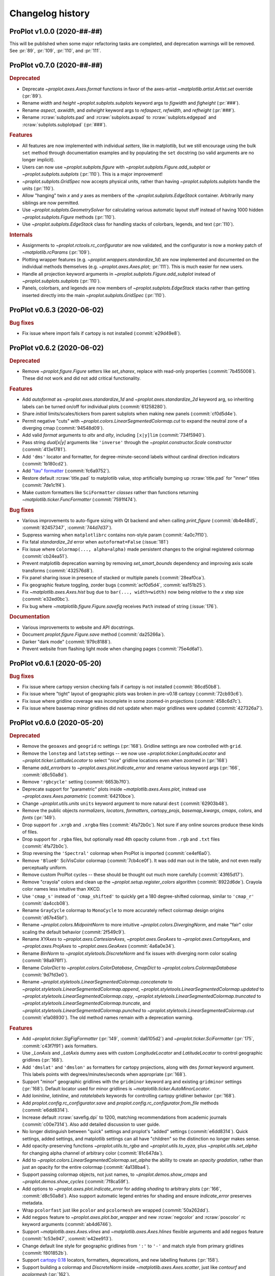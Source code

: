 ..
  Valid rubrics:
  - Deprecated
  - Features
  - Bug fixes
  - Internals
  - Documentation

=================
Changelog history
=================

ProPlot v1.0.0 (2020-##-##)
===========================
This will be published when some major refactoring tasks are completed,
and deprecation warnings will be removed. See :pr:`89`, :pr:`109`, :pr:`110`,
and :pr:`111`.

ProPlot v0.7.0 (2020-##-##)
===========================
.. rubric:: Deprecated

- Deprecate `~proplot.axes.Axes.format` functions in favor of the axes-artist
  `~matplotlib.artist.Artist.set` override (:pr:`89`).
- Rename `width` and `height` `~proplot.subplots.subplots` keyword args to
  `figwidth` and `figheight` (:pr:`###`).
- Rename `aspect`, `axwidth`, and `axheight` keyword args to `refaspect`,
  `refwidth`, and `refheight` (:pr:`###`).
- Rename :rcraw:`subplots.pad` and :rcraw:`subplots.axpad` to
  :rcraw:`subplots.edgepad` and :rcraw:`subplots.subplotpad` (:pr:`###`).

.. rubric:: Features

- All features are now implemented with individual *setters*, like in
  matplotlib, but we still encourage using the bulk ``set`` method through
  documentation examples and by populating the ``set`` docstring (so valid
  arguments are no longer implicit).
- Users can now use `~proplot.subplots.figure` with
  `~proplot.subplots.Figure.add_subplot` *or* `~proplot.subplots.subplots`
  (:pr:`110`). This is a major improvement!
- `~proplot.subplots.GridSpec` now accepts physical units, rather than having
  `~proplot.subplots.subplots` handle the units (:pr:`110`).
- Allow "hanging" twin *x* and *y* axes as members of the
  `~proplot.subplots.EdgeStack` container. Arbitrarily many siblings are now
  permitted.
- Use `~proplot.subplots.GeometrySolver` for calculating various automatic
  layout stuff instead of having 1000 hidden `~proplot.subplots.Figure`
  methods (:pr:`110`).
- Use `~proplot.subplots.EdgeStack` class for handling stacks of colorbars,
  legends, and text (:pr:`110`).

.. rubric:: Internals

- Assignments to `~proplot.rctools.rc_configurator` are now validated, and
  the configurator is now a monkey patch of `~matplotlib.rcParams`
  (:pr:`109`).
- Plotting wrapper features (e.g. `~proplot.wrappers.standardize_1d`) are now
  implemented and documented on the individual methods themselves (e.g.
  `~proplot.axes.Axes.plot`; :pr:`111`).  This is much easier for new users.
- Handle all projection keyword arguments in
  `~proplot.subplots.Figure.add_subplot` instead of
  `~proplot.subplots.subplots` (:pr:`110`).
- Panels, colorbars, and legends are now members of
  `~proplot.subplots.EdgeStack` stacks rather than getting inserted directly
  into the main `~proplot.subplots.GridSpec` (:pr:`110`).

ProPlot v0.6.3 (2020-06-02)
===========================

.. rubric:: Bug fixes

* Fix issue where import fails if cartopy is not installed (:commit:`e29d49e8`).

ProPlot v0.6.2 (2020-06-02)
===========================

.. rubric:: Deprecated

* Remove `~proplot.figure.Figure` setters like `set_sharex`, replace with
  read-only properties (:commit:`7b455008`). These did not work and did not
  add critical functionality.

.. rubric:: Features

* Add `autoformat` as `~proplot.axes.standardize_1d` and
  `~proplot.axes.standardize_2d` keyword arg, so inheriting labels can
  be turned on/off for individual plots (:commit:`61258280`).
* Share *initial* limits/scales/tickers from parent subplots when making
  new panels (:commit:`cf0d5d4e`).
* Permit negative "cuts" with `~proplot.colors.LinearSegmentedColormap.cut`
  to expand the neutral zone of a diverging cmap (:commit:`94548d09`).
* Add valid `format` arguments to `altx` and `alty`, including ``[x|y]lim``
  (:commit:`734f5940`).
* Pass string `dual[x|y]` arguments like ``'inverse'`` through the
  `~proplot.constructor.Scale` constructor (:commit:`413e1781`).
* Add ``'dms'`` locator and formatter, for degree-minute-second labels
  without cardinal direction indicators (:commit:`1b180cd2`).
* Add `"tau" formatter <https://tauday.com/tau-manifesto>`__
  (:commit:`fc6a9752`).
* Restore default :rcraw:`title.pad` to matplotlib value, stop artificially bumping
  up :rcraw:`title.pad` for "inner" titles (:commit:`7de1c1f4`).
* Make custom formatters like ``SciFormatter`` *classes* rather than functions
  returning `~matplotlib.ticker.FuncFormatter` (:commit:`7591f474`).

.. rubric:: Bug fixes

* Various improvements to auto-figure sizing with Qt backend and when calling
  `print_figure` (:commit:`db4e48d5`, :commit:`82457347`, :commit:`744d7d37`).
* Suppress warning when ``matplotlibrc`` contains non-style param
  (:commit:`4a0c7f10`).
* Fix fatal `standardize_2d` error when ``autoformat=False`` (:issue:`181`)
* Fix issue where ``Colormap(..., alpha=alpha)`` made persistent changes
  to the original registered colormap (:commit:`cb24ea51`).
* Prevent matplotlib deprecation warning by removing `set_smart_bounds`
  dependency and improving axis scale transforms (:commit:`432576d8`).
* Fix panel sharing issue in presence of stacked or multiple panels
  (:commit:`28eaf0ca`).
* Fix geographic feature toggling, zorder bugs (:commit:`acf0d5d4`, :commit:`ea151b25`).
* Fix `~matplotlib.axes.Axes.hist` bug due to ``bar(..., width=width)`` now
  being *relative* to the *x* step size (:commit:`e32ed0bc`).
* Fix bug where `~matplotlib.figure.Figure.savefig` receives ``Path`` instead
  of string (:issue:`176`).

.. rubric:: Documentation

* Various improvements to website and API docstrings.
* Document `proplot.figure.Figure.save` method (:commit:`da25266a`).
* Darker "dark mode" (:commit:`979c8188`).
* Prevent website from flashing light mode when changing pages (:commit:`75e4d6a1`).

ProPlot v0.6.1 (2020-05-20)
===========================

.. rubric:: Bug fixes

- Fix issue where cartopy version checking fails if cartopy is not installed
  (:commit:`86cd50b8`).
- Fix issue where "tight" layout of geographic plots was broken in pre-v0.18
  cartopy (:commit:`72cb93c6`).
- Fix issue where gridline coverage was incomplete in some zoomed-in
  projections (:commit:`458c6d7c`).
- Fix issue where basemap minor gridlines did not update when
  major gridlines were updated (:commit:`427326a7`).

ProPlot v0.6.0 (2020-05-20)
===========================

.. rubric:: Deprecated

- Remove the ``geoaxes`` and ``geogrid`` rc settings (:pr:`168`). Gridline
  settings are now controlled with ``grid``.
- Remove the ``lonstep`` and ``latstep`` settings -- we now use
  `~proplot.ticker.LongitudeLocator` and `~proplot.ticker.LatitudeLocator`
  to select "nice" gridline locations even when zoomed in (:pr:`168`)
- Rename `add_errorbars` to `~proplot.axes.plot.indicate_error` and rename
  various keyword args (:pr:`166`, :commit:`d8c50a8d`).
- Remove ``'rgbcycle'`` setting (:commit:`6653b7f0`).
- Deprecate support for "parametric" plots inside `~matplotlib.axes.Axes.plot`,
  instead use `~proplot.axes.Axes.parametric` (:commit:`64210bce`).
- Change `~proplot.utils.units` ``units`` keyword argument to more natural
  ``dest`` (:commit:`62903b48`).
- Remove the public objects `normalizers`, `locators`, `formatters`,
  `cartopy_projs`, `basemap_kwargs`, `cmaps`, `colors`, and `fonts` (:pr:`149`).
- Drop support for ``.xrgb`` and ``.xrgba`` files (:commit:`4fa72b0c`).  Not
  sure if any online sources produce these kinds of files.
- Drop support for ``.rgba`` files, but optionally read 4th opacity column
  from ``.rgb`` and ``.txt`` files (:commit:`4fa72b0c`).
- Stop reversing the ``'Spectral'`` colormap when ProPlot is imported
  (:commit:`ce4ef6a0`).
- Remove ``'Blue0'`` SciVisColor colormap (:commit:`7cb4ce0f`). It was odd man
  out in the table, and not even really perceptually uniform.
- Remove custom ProPlot cycles -- these should be thought out much more
  carefully (:commit:`43f65d17`).
- Remove "crayola" colors and clean up the `~proplot.setup.register_colors`
  algorithm (:commit:`8922d6de`). Crayola color names less intuitive than XKCD.
- Use ``'cmap_s'`` instead of ``'cmap_shifted'`` to quickly get a 180
  degree-shifted colormap, similar to ``'cmap_r'`` (:commit:`da4ccb08`).
- Rename ``GrayCycle`` colormap to ``MonoCycle`` to more accurately reflect
  colormap design origins (:commit:`d67e45bf`).
- Rename `~proplot.colors.MidpointNorm` to more intuitive
  `~proplot.colors.DivergingNorm`, and make "fair" color scaling the default
  behavior (:commit:`2f549c9`).
- Rename `XYAxes` to `~proplot.axes.CartesianAxes`, `~proplot.axes.GeoAxes`
  to `~proplot.axes.CartopyAxes`, and `~proplot.axes.ProjAxes` to
  `~proplot.axes.GeoAxes` (:commit:`4a6a0e34`).
- Rename `BinNorm` to `~proplot.styletools.DiscreteNorm`
  and fix issues with diverging norm color scaling (:commit:`98a976f1`).
- Rename `ColorDict` to `~proplot.colors.ColorDatabase`, `CmapDict`
  to `~proplot.colors.ColormapDatabase` (:commit:`9d7fd3e0`).
- Rename `~proplot.styletools.LinearSegmentedColormap.concatenate` to
  `~proplot.styletools.LinearSegmentedColormap.append`,
  `~proplot.styletools.LinearSegmentedColormap.updated` to
  `~proplot.styletools.LinearSegmentedColormap.copy`,
  `~proplot.styletools.LinearSegmentedColormap.truncated` to
  `~proplot.styletools.LinearSegmentedColormap.truncate`, and
  `~proplot.styletools.LinearSegmentedColormap.punched` to
  `~proplot.styletools.LinearSegmentedColormap.cut` (:commit:`e1a08930`).  The old
  method names remain with a deprecation warning.

.. rubric:: Features

- Add `~proplot.ticker.SigFigFormatter` (:pr:`149`, :commit:`da6105d2`)
  and `~proplot.ticker.SciFormatter` (:pr:`175`, :commit:`c43f7f91`)
  axis formatters.
- Use `_LonAxis` and `_LatAxis` dummy axes with custom `LongitudeLocator`
  and `LatitudeLocator` to control geographic gridlines (:pr:`168`).
- Add ``'dmslat'`` and ``'dmslon'`` as formatters for cartopy projections,
  along with ``dms`` `format` keyword argument. This labels points with
  degrees/minutes/seconds when appropriate (:pr:`168`).
- Support "minor" geographic gridlines with the ``gridminor`` keyword
  arg and existing ``gridminor`` settings (:pr:`168`). Default locator
  used for minor gridlines is `~matplotlib.ticker.AutoMinorLocator`.
- Add `loninline`, `latinline`, and `rotatelabels` keywords for controlling
  cartopy gridliner behavior (:pr:`168`).
- Add `proplot.config.rc_configurator.save` and
  `proplot.config.rc_configurator.from_file` methods (:commit:`e6dd8314`).
- Increase default :rcraw:`savefig.dpi` to 1200, matching recommendations
  from academic journals (:commit:`c00e7314`). Also add detailed discussion
  to user guide.
- No longer distinguish between "quick" settings and proplot's "added"
  settings (:commit:`e6dd8314`). Quick settings, added settings, and matplotlib
  settings can all have "children" so the distinction no longer makes sense.
- Add opacity-preserving functions `~proplot.utils.to_rgba`
  and `~proplot.utils.to_xyza`, plus `~proplot.utils.set_alpha` for
  changing alpha channel of arbitrary color (:commit:`81c647da`).
- Add to `~proplot.colors.LinearSegmentedColormap.set_alpha` the ability to
  create an *opacity gradation*, rather than just an opacity for the entire
  colormap (:commit:`4a138ba4`).
- Support passing colormap objects, not just names, to `~proplot.demos.show_cmaps`
  and `~proplot.demos.show_cycles` (:commit:`7f8ca59f`).
- Add options to `~proplot.axes.plot.indicate_error` for adding *shading*
  to arbitrary plots (:pr:`166`, :commit:`d8c50a8d`). Also support automatic legend
  entries for shading and ensure `indicate_error` preserves metadata.
- Wrap ``pcolorfast`` just like ``pcolor`` and ``pcolormesh`` are
  wrapped (:commit:`50a262dd`).
- Add ``negpos`` feature to `~proplot.axes.plot.bar_wrapper` and new
  :rcraw:`negcolor` and :rcraw:`poscolor` rc keyword arguments (:commit:`ab4d6746`).
- Support `~matplotlib.axes.Axes.vlines` and `~matplotlib.axes.Axes.hlines`
  flexible arguments and add ``negpos`` feature
  (:commit:`1c53e947`, :commit:`e42ee913`).
- Change default line style for geographic gridlines from ``':'`` to ``'-'``
  and match style from primary gridlines (:commit:`f801852b`).
- Support `cartopy 0.18 <https://scitools.org.uk/cartopy/docs/latest/whats_new.html>`__
  locators, formatters, deprecations, and new labelling features (:pr:`158`).
- Support building a colormap and `DiscreteNorm` inside `~matplotlib.axes.Axes.scatter`,
  just like `contourf` and `pcolormesh` (:pr:`162`).
- Add :rcraw:`geogrid.labelpad` and :rcraw:`geogrid.rotatelabels` settings
  for cartopy gridline labels (:pr:`158`).
- Support more `~proplot.ticker.AutoFormatter` features on
  `~proplot.ticker.SimpleFormatter` (:commit:`6decf962`).
- Support drawing colorbars with descending levels (:commit:`10763146`)
- Add support for matplotlib stylesheets with `~proplot.config.use_style`
  function and ``style`` rc param (:commit:`edc6f3c9`).
- Add `categories` keyword arg to `~proplot.styletools.show_cmaps` and
  `~proplot.styletools.show_cycles` (:commit:`79be642d`).
- *Hide* bad colormaps like ``'jet'`` from the
  `~proplot.styletools.show_cmaps` table instead of deleting them outright,
  just like CSS4 colors (:commit:`ce4ef6a0`).
- Draw `~proplot.styletools.show_colors` table as single figure with category
  labels, similar to `~proplot.styletools.show_cmaps` (:commit:`c8ca2909`).
- Make ``'Grays'`` and ``'Greys'`` synonyms for the same ColorBrewer colormap
  (:commit:`da4ccb08`).
- Permit drawing "outer" axes and figure legends without explicitly passing
  handles (:commit:`a69b48eb`). Figure legends use the handles from all axes.
- Add `~proplot.styletools.LinearSegmentedColormap.to_listed` and
  `~proplot.styletools.PerceptuallyUniformColormap.to_linear_segmented`
  methods for handling conversions (:pr:`e1a08930`).
- Permit merging mixed colormap types `~proplot.styletools.LinearSegmentedColormap`
  with `~proplot.styletools.PerceptuallyUniformColormap` (:commit:`972956b1`).
- Include the `alpha` channel when saving colormaps and cycles by default
  (:commit:`117e05f2`).
- Permit 8-character hex strings with alpha channels when loading colormaps
  and color cycles from hex files (:commit:`381a84d4`).
- Publicly support "filling" axes with colorbars using ``loc='fill'``
  (:commit:`057c9895`).
- Make ``'Grays'`` colormap identical to ``'Greys'`` (:commit:`da4ccb08`).
- Return both figure and axes in ``show_`` functions; this gives users access
  to the axes and prevents drawing them twice in notebooks
  (:commit:`2f600bc9`).
- Enable passing callables to `~proplot.axistools.Formatter` to create a
  `~proplot.axistools.FuncFormatter` instance.
- Support sampling `~prolot.styletools.LinearSegmentedColormap` into
  `~proplot.styletools.ListedColormaps` inside of
  `~proplot.styletools.Colormap` rather than `~proplot.styletools.Cycle`
  (:issue:`84`, :commit:`972956b1`).

.. rubric:: Bug fixes

- Fix various issues with axis label sharing and axis sharing for
  twinned axes and panel axes (:pr:`164`).
- Permit modifying existing cartopy geographic features with successive
  calls to `~proplot.axes.GeoAxes.format` (:pr:`168`).
- Fix issue drawing bar plots with datetime *x* axes (:pr:`156`).
- Fix issue where `~proplot.ticker.AutoFormatter` tools were not locale-aware, i.e. use
  comma as decimal point sometimes (:commit:`c7636296`).
- Fix issue where `~proplot.ticker.AutoFormatter` nonzero-value correction algorithm was
  right for wrong reasons and could be wrong in rare circumstances (:commit:`c7636296`).
- Fix issue where ``matplotlib.style.use`` resets backend (:commit:`c8319104`).
- Fix issue with colormaps with dots in name (:commit:`972956b1`).
- Fix logarithmic scale argument parsing deprecation (:commit:`6ed7dbc5`).
- Fix deprecation of direct access to ``matplotlib.cm.cmap_d``
  in matplotlib >=3.2.0 (:commit:`a69c16da`).
- Fix issues with string font sizes (:commit:`6121de03`). Add hidden
  `~proplot.config.rc_configurator._get_font_size` method to
  translate font size to numeric.
- Fix issue where passing actual projection instances generated with
  `~proplot.constructor.Proj` to `~proplot.ui.subplots` could incorrectly
  pair cartopy projections with basemap axes and vice versa.
- Fix issue where could not draw colorbar from list of single-color
  `~matplotlib.collections.PathCollection`\ s, i.e. scatter plots (:commit:`e893900b`).
- Fix issue where importing proplot in jupyter notebooks resets the default
  inline backend (:commit:`6121de03`).
- Improve axis label sharing algorithm (:commit:`6535b219`).
- Fix main axis label sharing bugs in presence of panels
  (:commit:`7b709db9`).
- Fix v0.4.0 regression where panel sharing no longer works
  (:commit:`289e5538`).
- Fix `~proplot.axistools.AutoFormatter` bug with values close
  to zero (:issue:`124`, :commit:`9b7f89fd`)
- Fix `~proplot.axistools.AutoFormatter` bug with small negative
  numbers (:issue:`117`).
- Label cyclic Scientific colour maps as cyclic (:commit:`e10a3109`).
- Permit special colormap normalization and level scaling for
  colormap-colored contour plots, just like contourf (:commit:`054cceb5`).

.. rubric:: Internals

- **Major** internal change: Move functions into smaller separate
  files to mimic how matplotlib library is divided up (:pr:`149`).
- Add `internals` folder containing default proplot rc params, deprecation
  helper functions, and other internal tools (:pr:`149`).
- Make colorbar axes instances of `~proplot.axes.CartesianAxes`, just
  like panel axes.
- Rename ubiquitous `_notNone` function to `_not_none` and change to more
  sensible behavior.
- Turn some private `~proplot.config` functions into static
  methods (:commit:`6121de03`).
- Remove "smart bounds" feature from `FuncScale` (:commit:`9ac149ea`).
- Clean up axes iterators (:commit:`c8a0768a`).

.. rubric:: Documentation

- Call figure objects `fig` instead of `f`.
- Major clean up of notebook examples (:commit:`f86542b5`).
- Major clean up `~proplot.wrappers` documentation (:commit:`9648c18f`)
- Fix dead "See Also" links (:commit:`d32c6506`).
- Use "Other parameters" tables more often (:commit:`d32c6506`).


ProPlot v0.5.0 (2020-02-10)
===========================
.. rubric:: Deprecated

- Remove `abcformat` from `~proplot.axes.Axes.format` (:commit:`2f295e18`).
- Rename `top` to `abovetop` in `~proplot.axes.Axes.format` (:commit:`500dd381`).
- Rename `abc.linewidth` and `title.linewidth` to ``borderwidth`` (:commit:`54eb4bee`).
- Rename `~proplot.wrappers.text_wrapper` `linewidth` and `invert` to
  `borderwidth` and `borderinvert` (:commit:`54eb4bee`).

.. rubric:: Features

- Add back `Fabio Crameri's scientific colour maps
  <http://www.fabiocrameri.ch/colourmaps.php>`__ (:pr:`116`).
- Permit both e.g. `locator` and `xlocator` as keyword arguments to
  `~proplot.axes.Axes.altx`, etc. (:commit:`57fab860`).
- Permit *descending* `~proplot.styletools.BinNorm` and
  `~proplot.styletools.LinearSegmentedNorm` levels (:pr:`119`).
- Permit overriding the font weight, style, and stretch in the
  `~proplot.styletools.show_fonts` table (:commit:`e8b9ee38`).
- Permit hiding "unknown" colormaps and color cycles in the
  `~proplot.styletools.show_cmaps` and `~proplot.styletools.show_cycles`
  tables (:commit:`cb206f19`).

.. rubric:: Bug fixes

- Fix issue where `~proplot.styletools.show_cmaps` and
  `~proplot.styletools.show_cycles` colormap names were messed up
  (:commit:`13045599`)
- Fix issue where `~proplot.styletools.show_cmaps` and
  `~proplot.styletools.show_cycles` did not return figure instance
  (:commit:`98209e87`).
- Fix issue where user `values` passed to
  `~proplot.wrappers.colorbar_wrapper` were sometimes ignored
  (:commit:`fd4f8d5f`).
- Permit passing *lists of colors* to manually shade line contours and filled
  contours in `~proplot.wrappers.cmap_changer`.
- Prevent formatting rightmost meridian label as ``1e-10`` on cartopy map
  projections (:commit:`37fdd1eb`).
- Support CF-time axes by fixing bug in `~proplot.wrappers.standardize_1d`
  and `~proplot.wrappers.standardize_2d` (:issue:`103`, :pr:`121`).
- Redirect to the "default" location when using ``legend=True`` and
  ``colorbar=True`` to generate on-the-fly legends and colorbars
  (:commit:`c2c5c58d`). This feature was accidentally removed.
- Let `~proplot.wrappers.colorbar_wrapper` accept lists of colors
  (:commit:`e5f11591`). This feature was accidentally removed.

.. rubric:: Internals

- Remove various unused keyword arguments (:commit:`33654a42`).
- Major improvements to the API controlling axes titles and a-b-c labels
  (:commit:`1ef7e65e`).
- Always use full names ``left``, ``right``, ``top``, and ``bottom`` instead
  of ``l``, ``r``, ``b``, and ``t``, for clarity (:commit:`1ef7e65e`).
- Improve ``GrayCycle`` colormap, is now much shorter and built from
  reflected Fabio ``GrayC`` colormaps (:commit:`5b2c7eb7`).


ProPlot v0.4.3 (2020-01-21)
===========================
.. rubric:: Deprecated

- Remove `~proplot.rctools.ipython_autoreload`,
  `~proplot.rctools.ipython_autosave`, and `~proplot.rctools.ipython_matplotlib`
  (:issue:`112`, :pr:`113`). Move inline backend configuration to a hidden
  method that gets called whenever the ``rc_configurator`` is initalized.

.. rubric:: Features

- Permit comments at the head of colormap and color files
  (:commit:`0ffc1d15`).
- Make `~proplot.axes.Axes.parametric` match ``plot`` autoscaling behavior
  (:commit:`ecdcba82`).

.. rubric:: Internals

- Use `~proplot.axes.Axes.colorbar` instead of `~matplotlib.axes.Axes.imshow`
  for `~proplot.styletools.show_cmaps` and `~proplot.styletools.show_cycles`
  displays (:pr:`107`).

ProPlot v0.4.2 (2020-01-09)
===========================
.. rubric:: Features

- Add ``family`` keyword arg to `~proplot.styletools.show_fonts` (:pr:`106`).
- Package the `TeX Gyre <http://www.gust.org.pl/projects/e-foundry/tex-gyre>`__
  font series with ProPlot (:pr:`106`). Remove a couple other fonts.
- Put the TeX Gyre fonts at the head of the serif, sans-serif, monospace,
  cursive, and fantasy ``rcParams`` font family lists (:issue:`104`, :pr:`106`).

.. rubric:: Bug fixes

- Fix issues with Fira Math weights unrecognized by matplotlib (:pr:`106`).

ProPlot v0.4.1 (2020-01-08)
===========================
.. rubric:: Deprecation

- Change the default ``.proplotrc`` format from YAML to the ``.matplotlibrc``
  syntax (:pr:`101`).

.. rubric:: Features

- Comments (lines starting with ``#``) are now permitted in all RGB and HEX style
  colormap and cycle files (:pr:`100`).
- Break down `~proplot.styletools.show_cycles` bars into categories, just
  like `~proplot.styletools.show_cmaps` (:pr:`100`).

.. rubric:: Bug fixes

- Fix issue where `~proplot.styletools.show_cmaps` and `~proplot.styletools.show_cycles`
  draw empty axes (:pr:`100`).
- Add back the :ref:`default .proplorc file <The .proplotrc file>` to docs (:pr:`101`).
  To do this, ``conf.py`` auto-generates a file in ``_static``.

.. rubric:: Internals

- Add ``geogrid.color/linewidth/etc`` and ``gridminor.color/linewidth/etc``
  props as *children* of ``grid.color/linewidth/etc`` (:pr:`101`).
- Various `~proplot.rctools.rc_configurator` improvements, remove outdated
  global variables (:pr:`101`).
- Better error handling when loading colormap/cycle files, and calls to
  `~proplot.styletools.Colormap` and `~proplot.styletools.Cycle` now raise
  errors while calls to `~proplot.styletools.register_cmaps` and
  `~proplot.styletools.register_cycles` still issue warnings (:pr:`100`).

ProPlot v0.4.0 (2020-01-07)
===========================
.. rubric:: Deprecated

- Rename `basemap_defaults` to `~proplot.projs.basemap_kwargs` and
  `cartopy_projs` to `~proplot.projs.cartopy_names` (:commit:`431a06ce`).
- Remove ``subplots.innerspace``, ``subplots.titlespace``,
  ``subplots.xlabspace``, and ``subplots.ylabspace`` spacing arguments,
  automatically calculate default non-tight spacing using `~proplot.subplots._get_space`
  based on current tick lengths, label sizes, etc.
- Remove redundant `~proplot.rctools.use_fonts`, use
  ``rcParams['sans-serif']`` precedence instead (:pr:`95`).
- `~proplot.axes.Axes.dualx` and `~proplot.axes.Axes.dualy` no longer accept
  "scale-spec" arguments.  Must be a function, two functions, or an axis
  scale instance (:pr:`96`).
- Remove `~proplot.axes.Axes` ``share[x|y]``, ``span[x|y]``, and
  ``align[x|y]`` kwargs (:pr:`99`).  These settings are now always
  figure-wide.
- Rename `~proplot.styletools.Cycle` ``samples`` to ``N``, rename
  `~proplot.styletools.show_colors` ``nbreak`` to ``nhues`` (:pr:`98`).

.. rubric:: Features

- Add `~proplot.styletools.LinearSegmentedColormap.from_file` static methods
  (:pr:`98`).  You can now load files by passing a name to
  `~proplot.styletools.Colormap`.
- Add TeX Gyre Heros as open source Helvetica-alternative; this is the new
  default font.  Add Fira Math as DejaVu Sans-alternative; has complete set
  of math characters (:pr:`95`).
- Add `xlinewidth`, `ylinewidth`, `xgridcolor`, `ygridcolor` keyword args to
  `~proplot.axes.XYAxes.format` (:pr:`95`).
- Add getters and setters for various `~proplot.subplots.Figure` settings
  like ``share[x|y]``, ``span[x|y]``, and ``align[x|y]`` (:pr:`99`).
- Let `~proplot.axes.Axes.twinx`, `~proplot.axes.Axes.twiny`,
  `~proplot.axes.Axes.altx`, and `~proplot.axes.Axes.alty` accept
  `~proplot.axes.XYAxes.format` keyword args just like
  `~proplot.axes.Axes.dualx` and `~proplot.axes.Axes.dualy` (:pr:`99`).
- Add `~proplot.subplots.Figure` ``fallback_to_cm`` kwarg. This is used by
  `~proplot.styletools.show_fonts` to show dummy glyphs to clearly illustrate
  when fonts are missing characters, but preserve graceful fallback for end
  user.
- Improve `~proplot.projs.Proj` constructor function. It now accepts
  `~cartopy.crs.Projection` and `~mpl_toolkits.basemap.Basemap` instances,
  just like other constructor functions, and returns only the projection
  instance (:pr:`92`).
- `~proplot.rctools.rc` `~proplot.rctools.rc_configurator.__getitem__` always
  returns the setting. To get context block-restricted settings, you must
  explicitly pass ``context=True`` to `~proplot.rctools.rc_configurator.get`,
  `~proplot.rctools.rc_configurator.fill`, or
  `~proplot.rctools.rc_configurator.category` (:pr:`91`).

.. rubric:: Bug fixes

- Fix `~proplot.rctools.rc_configurator.context` bug (:issue:`80` and :pr:`91`).
- Fix issues with `~proplot.axes.Axes.dualx` and `~proplot.axes.Axes.dualy`
  with non-linear parent scales (:pr:`96`).
- Ignore TTC fonts because they cannot be saved in EPS/PDF figures
  (:issue:`94` and :pr:`95`).
- Do not try to use Helvetica Neue because "thin" font style is read as
  regular (:issue:`94` and :pr:`95`).

.. rubric:: Documentation

- Use the imperative mood for docstring summaries (:pr:`92`).
- Fix `~proplot.styletools.show_cycles` bug (:pr:`90`) and show cycles using
  colorbars rather than lines (:pr:`98`).

.. rubric:: Internals

- Define `~proplot.rctools.rc` default values with inline dictionaries rather
  than with a default ``.proplotrc`` file, change the auto-generated user
  ``.proplotrc`` (:pr:`91`).
- Remove useless `panel_kw` keyword arg from
  `~proplot.wrappers.legend_wrapper` and `~proplot.wrappers.colorbar_wrapper`
  (:pr:`91`). Remove `wflush`, `hflush`, and `flush` keyword args from
  `~proplot.subplots.subplots` that should have been removed long ago.

ProPlot v0.3.1 (2019-12-16)
===========================
.. rubric:: Bug fixes

- Fix issue where custom fonts were not synced (:commit:`a1b47b4c`).
- Fix issue with latest versions of matplotlib where ``%matplotlib inline``
  fails *silently* so the backend is not instantiated (:commit:`cc39dc56`).

ProPlot v0.3.0 (2019-12-15)
===========================
.. rubric:: Deprecated

- Remove ``'Moisture'`` colormap (:commit:`cf8952b1`).

.. rubric:: Features

- Add `~proplot.styletools.use_font`, only sync Google Fonts fonts
  (:pr:`87`).
- New ``'DryWet'`` colormap is colorblind friendly (:commit:`0280e266`).
- Permit shifting arbitrary colormaps by ``180`` degrees by appending the
  name with ``'_shifted'``, just like ``'_r'`` (:commit:`e2e2b2c7`).

.. rubric:: Bug fixes

- Add brute force workaround for saving colormaps with *callable* segmentdata
  (:commit:`8201a806`).
- Fix issue with latest versions of matplotlib where ``%matplotlib inline``
  fails *silently* so the backend is not instantiated (:commit:`cc39dc56`).
- Fix `~proplot.styletools.LinearSegmentedColormap.shifted` when `shift` is
  not ``180`` (:commit:`e2e2b2c7`).
- Save the ``cyclic`` and ``gamma`` attributes in JSON files too
  (:commit:`8201a806`).

.. rubric:: Documentation

- Cleanup notebooks, especially the colormaps demo (e.g. :commit:`952d4cb3`).

.. rubric:: Internals

- Change `~time.clock` to `~time.perf_counter` (:pr:`86`).

ProPlot v0.2.7 (2019-12-09)
===========================

.. rubric:: Bug fixes

- Fix issue where `~proplot.styletools.AutoFormatter` logarithmic scale
  points are incorrect (:commit:`9b164733`).

.. rubric:: Documentation

- Improve :ref:`Configuring proplot` documentation (:commit:`9d50719b`).

.. rubric:: Internals

- Remove `prefix`, `suffix`, and `negpos` keyword args from
  `~proplot.styletools.SimpleFormatter`, remove `precision` keyword arg from
  `~proplot.styletools.AutoFormatter` (:commit:`8520e363`).
- Make ``'deglat'``, ``'deglon'``, ``'lat'``, ``'lon'``, and ``'deg'``
  instances of `~proplot.styletools.AutoFormatter` instead of
  `~proplot.styletools.SimpleFormatter` (:commit:`8520e363`). The latter
  should just be used for contours.

ProPlot v0.2.6 (2019-12-08)
===========================
.. rubric:: Bug fixes

- Fix issue where twin axes are drawn *twice* (:commit:`56145122`).


ProPlot v0.2.5 (2019-12-07)
===========================
.. rubric:: Features

- Much better `~proplot.axistools.CutoffScale` algorithm, permit arbitrary
  cutoffs (:pr:`83`).

ProPlot v0.2.4 (2019-12-07)
===========================
.. rubric:: Deprecated

- Rename `ColorCacheDict` to `~proplot.styletools.ColorDict`
  (:commit:`aee7d1be`).
- Rename `colors` to `~proplot.styletools.Colors` (:commit:`aee7d1be`)
- Remove `fonts_system` and `fonts_proplot`, rename `colordict` to
  `~proplot.styletools.colors`, make top-level variables more robust
  (:commit:`861583f8`).

.. rubric:: Documentation

- Params table for `~proplot.styletools.show_fonts` (:commit:`861583f8`).

.. rubric:: Internals

- Improvements to `~proplot.styletools.register_colors`.

ProPlot v0.2.3 (2019-12-05)
===========================
.. rubric:: Bug fixes

- Fix issue with overlapping gridlines using monkey patches on gridliner
  instances (:commit:`8960ebdc`).
- Fix issue where auto colorbar labels are not applied when ``globe=True``
  (:commit:`ecb3c899`).
- More sensible zorder for gridlines (:commit:`90d94e55`).
- Fix issue where customized super title settings are overridden when new
  axes are created (:commit:`35cb21f2`).

.. rubric:: Documentation

- Organize ipython notebook documentation (:commit:`35cb21f2`).

.. rubric:: Internals

- Major cleanup of the `~proplot.wrappers.colorbar_wrapper` source code,
  handle minor ticks using the builtin matplotlib API just like major ticks
  (:commit:`b9976220`).

ProPlot v0.2.2 (2019-12-04)
===========================
.. rubric:: Deprecated

- Rename `~proplot.subplots.axes_grid` to `~proplot.subplots.subplot_grid`
  (:commit:`ac14e9dd`).

.. rubric:: Bug fixes

- Fix shared *x* and *y* axis bugs (:commit:`ac14e9dd`).

.. rubric:: Documentation

- Make notebook examples PEP8 compliant (:commit:`97f5ffd4`). Much more
  readable now.

ProPlot v0.2.1 (2019-12-02)
===========================
.. rubric:: Deprecated

- Rename `autoreload_setup`, `autosave_setup`, and `matplotlib_setup` to
  `~proplot.rctools.ipython_autoreload`, `~proplot.rctools.ipython_autosave`,
  and `~proplot.rctools.ipython_matplotlib`, respectively
  (:commit:`84e80c1e`).

ProPlot v0.2.0 (2019-12-02)
===========================
.. rubric:: Deprecated

- Remove the ``nbsetup`` rc setting in favor of separate ``autosave``,
  ``autoreload``, and ``matplotlib`` settings for triggering the respective
  ``%`` magic commands.  (:commit:`3a622887`; ``nbsetup`` is still accepted
  but no longer documented).
- Rename the ``format`` rc setting in favor of the ``inlinefmt`` setting
  (:commit:`3a622887`; ``format`` is still accepted but no longer
  documented).
- Rename ``FlexibleGridSpec`` and ``FlexibleSubplotSpec`` to ``GridSpec`` and
  ``SubplotSpec`` (:commit:`3a622887`; until :pr:`110` is merged it is
  impossible to use these manually, so this won't bother anyone).

.. rubric:: Features

- Support manual resizing for all backends, including ``osx`` and ``qt``
  (:commit:`3a622887`).

.. rubric:: Bug fixes

- Disable automatic resizing for the ``nbAgg`` interactive inline backend.
  Found no suitable workaround (:commit:`3a622887`).

.. rubric:: Internals

- Organize the ``rc`` documentation and the default ``.proplotrc`` file
  (:commit:`3a622887`).
- Rename ``rcParamsCustom`` to ``rcParamsLong`` (:commit:`3a622887`; this is
  inaccessible to the user).
- When calling ``fig.canvas.print_figure()`` on a stale figure, call
  ``fig.canvas.draw()`` first. May be overkill for
  `~matplotlib.figure.Figure.savefig` but critical for correctly displaying
  already-drawn notebook figures.

ProPlot v0.1.0 (2019-12-01)
===========================
.. rubric:: Internals

- Include `flake8` in Travis CI testing (:commit:`8743b857`).
- Enforce source code PEP8 compliance (:commit:`78da51a7`).
- Use pre-commit for all future commits (:commit:`e14f6809`).
- Implement tight layout stuff with canvas monkey patches
  (:commit:`67221d10`).  ProPlot now works for arbitrary backends, not just
  inline and qt.

.. rubric:: Documentation

- Various `RTD bugfixes
  <https://github.com/readthedocs/readthedocs.org/issues/6412>`__ (e.g.
  :commit:`37633a4c`).

ProPlot v0.0.0 (2019-11-27)
===========================

The first version released on `PyPi <https://pypi.org/project/proplot/>`__.

.. _`Luke Davis`: https://github.com/lukelbd
.. _`Riley X. Brady`: https://github.com/bradyrx
